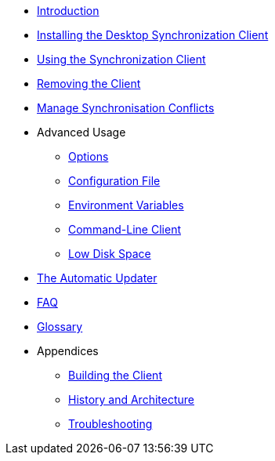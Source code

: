 * xref:index.adoc[Introduction]
* xref:installing.adoc[Installing the Desktop Synchronization Client]
* xref:navigating.adoc[Using the Synchronization Client]
* xref:removing.adoc[Removing the Client]
* xref:conflicts.adoc[Manage Synchronisation Conflicts]
* Advanced Usage
** xref:advanced_usage/command_line_options.adoc[Options]
** xref:advanced_usage/configuration_file.adoc[Configuration File]
** xref:advanced_usage/environment_variables.adoc[Environment Variables]
** xref:advanced_usage/command_line_client.adoc[Command-Line Client]
** xref:advanced_usage/low_disk_space.adoc[Low Disk Space]
* xref:automatic_updater.adoc[The Automatic Updater]
* xref:faq.adoc[FAQ]
* xref:glossary.adoc[Glossary]
* Appendices
** xref:building.adoc[Building the Client]
** xref:architecture.adoc[History and Architecture]
** xref:troubleshooting.adoc[Troubleshooting]
